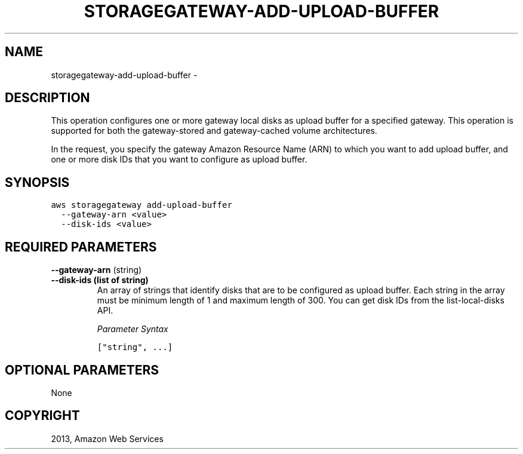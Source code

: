 .TH "STORAGEGATEWAY-ADD-UPLOAD-BUFFER" "1" "March 11, 2013" "0.8" "aws-cli"
.SH NAME
storagegateway-add-upload-buffer \- 
.
.nr rst2man-indent-level 0
.
.de1 rstReportMargin
\\$1 \\n[an-margin]
level \\n[rst2man-indent-level]
level margin: \\n[rst2man-indent\\n[rst2man-indent-level]]
-
\\n[rst2man-indent0]
\\n[rst2man-indent1]
\\n[rst2man-indent2]
..
.de1 INDENT
.\" .rstReportMargin pre:
. RS \\$1
. nr rst2man-indent\\n[rst2man-indent-level] \\n[an-margin]
. nr rst2man-indent-level +1
.\" .rstReportMargin post:
..
.de UNINDENT
. RE
.\" indent \\n[an-margin]
.\" old: \\n[rst2man-indent\\n[rst2man-indent-level]]
.nr rst2man-indent-level -1
.\" new: \\n[rst2man-indent\\n[rst2man-indent-level]]
.in \\n[rst2man-indent\\n[rst2man-indent-level]]u
..
.\" Man page generated from reStructuredText.
.
.SH DESCRIPTION
.sp
This operation configures one or more gateway local disks as upload buffer for a
specified gateway. This operation is supported for both the gateway\-stored and
gateway\-cached volume architectures.
.sp
In the request, you specify the gateway Amazon Resource Name (ARN) to which you
want to add upload buffer, and one or more disk IDs that you want to configure
as upload buffer.
.SH SYNOPSIS
.sp
.nf
.ft C
aws storagegateway add\-upload\-buffer
  \-\-gateway\-arn <value>
  \-\-disk\-ids <value>
.ft P
.fi
.SH REQUIRED PARAMETERS
.sp
\fB\-\-gateway\-arn\fP  (string)
.INDENT 0.0
.TP
.B \fB\-\-disk\-ids\fP  (list of string)
An array of strings that identify disks that are to be configured as upload
buffer. Each string in the array must be minimum length of 1 and maximum
length of 300. You can get disk IDs from the  list\-local\-disks API.
.sp
\fIParameter Syntax\fP
.sp
.nf
.ft C
["string", ...]
.ft P
.fi
.UNINDENT
.SH OPTIONAL PARAMETERS
.sp
None
.SH COPYRIGHT
2013, Amazon Web Services
.\" Generated by docutils manpage writer.
.
